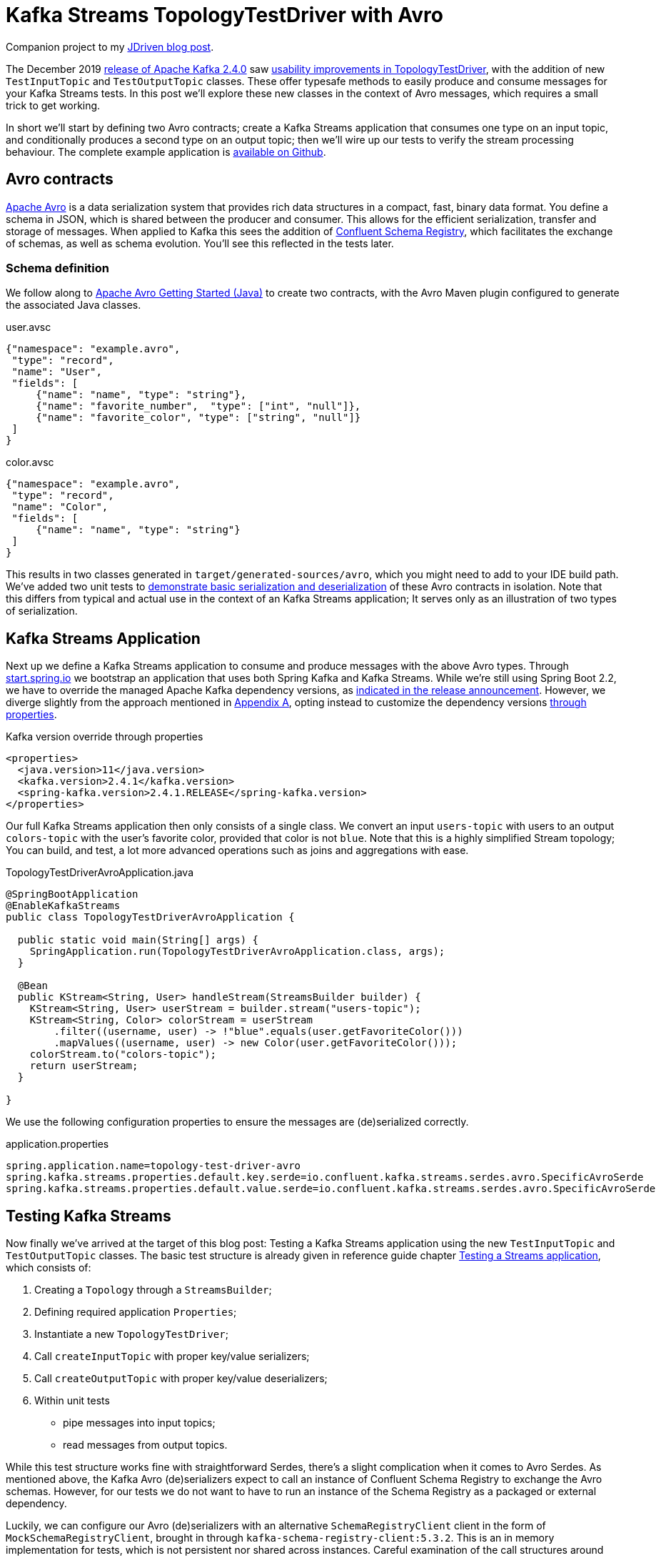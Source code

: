 = Kafka Streams TopologyTestDriver with Avro

Companion project to my https://blog.jdriven.com/2019/12/kafka-streams-topologytestdriver-with-avro/[JDriven blog post].

The December 2019 https://www.apache.org/dist/kafka/2.4.0/RELEASE_NOTES.html[release of Apache Kafka 2.4.0] saw https://cwiki.apache.org/confluence/display/KAFKA/KIP-470%3A+TopologyTestDriver+test+input+and+output+usability+improvements[usability improvements in TopologyTestDriver], with the addition of new `TestInputTopic` and `TestOutputTopic` classes.
These offer typesafe methods to easily produce and consume messages for your Kafka Streams tests. 
In this post we'll explore these new classes in the context of Avro messages, which requires a small trick to get working.

In short we'll start by defining two Avro contracts; create a Kafka Streams application that consumes one type on an input topic, and conditionally produces a second type on an output topic; then we'll wire up our tests to verify the stream processing behaviour. The complete example application is https://github.com/timtebeek/topology-test-driver-avro/blob/master/src/test/java/com/github/timtebeek/TopologyTestDriverAvroApplicationTests.java[available on Github].

== Avro contracts

https://avro.apache.org/docs/current/[Apache Avro] is a data serialization system that provides rich data structures in a compact, fast, binary data format.
You define a schema in JSON, which is shared between the producer and consumer.
This allows for the efficient serialization, transfer and storage of messages.
When applied to Kafka this sees the addition of https://docs.confluent.io/current/schema-registry/index.html[Confluent Schema Registry], which facilitates the exchange of schemas, as well as schema evolution.
You'll see this reflected in the tests later.

=== Schema definition

We follow along to https://avro.apache.org/docs/1.9.1/gettingstartedjava.html[Apache Avro Getting Started (Java)] to create two contracts, with the Avro Maven plugin configured to generate the associated Java classes.

.user.avsc
[source,json]
----
{"namespace": "example.avro",
 "type": "record",
 "name": "User",
 "fields": [
     {"name": "name", "type": "string"},
     {"name": "favorite_number",  "type": ["int", "null"]},
     {"name": "favorite_color", "type": ["string", "null"]}
 ]
}
----

.color.avsc
[source,json]
----
{"namespace": "example.avro",
 "type": "record",
 "name": "Color",
 "fields": [
     {"name": "name", "type": "string"}
 ]
}
----

This results in two classes generated in `target/generated-sources/avro`, which you might need to add to your IDE build path.
We've added two unit tests to https://github.com/timtebeek/topology-test-driver-avro/blob/master/src/test/java/example/avro/UserTest.java[demonstrate basic serialization and deserialization] of these Avro contracts in isolation.
Note that this differs from typical and actual use in the context of an Kafka Streams application; It serves only as an illustration of two types of serialization.

== Kafka Streams Application

Next up we define a Kafka Streams application to consume and produce messages with the above Avro types.
Through https://start.spring.io[start.spring.io] we bootstrap an application that uses both Spring Kafka and Kafka Streams.
While we're still using Spring Boot 2.2, we have to override the managed Apache Kafka dependency versions, as https://spring.io/blog/2019/12/23/spring-for-apache-kafka-2-4-is-available[indicated in the release announcement].
However, we diverge slightly from the approach mentioned in https://docs.spring.io/spring-kafka/docs/2.4.0.RELEASE/reference/html/#deps-for-24x[Appendix A], opting instead to customize the dependency versions https://docs.spring.io/spring-boot/docs/2.2.x/reference/html/howto.html#howto-customize-dependency-versions[through properties].

.Kafka version override through properties
[source,xml]
----
<properties>
  <java.version>11</java.version>
  <kafka.version>2.4.1</kafka.version>
  <spring-kafka.version>2.4.1.RELEASE</spring-kafka.version>
</properties>
----


Our full Kafka Streams application then only consists of a single class.
We convert an input `users-topic` with users to an output `colors-topic` with the user's favorite color, provided that color is not `blue`.
Note that this is a highly simplified Stream topology; You can build, and test, a lot more advanced operations such as joins and aggregations with ease.

.TopologyTestDriverAvroApplication.java
[source,java]
----
@SpringBootApplication
@EnableKafkaStreams
public class TopologyTestDriverAvroApplication {

  public static void main(String[] args) {
    SpringApplication.run(TopologyTestDriverAvroApplication.class, args);
  }

  @Bean
  public KStream<String, User> handleStream(StreamsBuilder builder) {
    KStream<String, User> userStream = builder.stream("users-topic");
    KStream<String, Color> colorStream = userStream
        .filter((username, user) -> !"blue".equals(user.getFavoriteColor()))
        .mapValues((username, user) -> new Color(user.getFavoriteColor()));
    colorStream.to("colors-topic");
    return userStream;
  }

}
----

We use the following configuration properties to ensure the messages are (de)serialized correctly.

.application.properties
[source,properties]
----
spring.application.name=topology-test-driver-avro
spring.kafka.streams.properties.default.key.serde=io.confluent.kafka.streams.serdes.avro.SpecificAvroSerde
spring.kafka.streams.properties.default.value.serde=io.confluent.kafka.streams.serdes.avro.SpecificAvroSerde
----

== Testing Kafka Streams

Now finally we've arrived at the target of this blog post: Testing a Kafka Streams application using the new `TestInputTopic` and `TestOutputTopic` classes.
The basic test structure is already given in reference guide chapter https://kafka.apache.org/24/documentation/streams/developer-guide/testing#testing-topologytestdriver[Testing a Streams application], which consists of:

. Creating a `Topology` through a `StreamsBuilder`;
. Defining required application `Properties`;
. Instantiate a new `TopologyTestDriver`;
. Call `createInputTopic` with proper key/value serializers;
. Call `createOutputTopic` with proper key/value deserializers;
. Within unit tests
 - pipe messages into input topics;
 - read messages from output topics.

While this test structure works fine with straightforward Serdes, there's a slight complication when it comes to Avro Serdes.
As mentioned above, the Kafka Avro (de)serializers expect to call an instance of Confluent Schema Registry to exchange the Avro schemas.
However, for our tests we do not want to have to run an instance of the Schema Registry as a packaged or external dependency.

Luckily, we can configure our Avro (de)serializers with an alternative `SchemaRegistryClient` client in the form of `MockSchemaRegistryClient`, brought in through `kafka-schema-registry-client:5.3.2`.
This is an in memory implementation for tests, which is not persistent nor shared across instances.
Careful examination of the call structures around `TopologyTestDriver` tells us the driver will create it's own instances of the `Properties` configured Serdes, while both `createInputTopic` and `createOutputTopic` expect to be passed instances as well.
This conflicts with the documented `MockSchemaRegistryClient` behaviour that schemas are not shared across instances!
So, in order to share a `MockSchemaRegistryClient` between all Avro (de)serializer instances used in our tests, we have to use a workaround.

Now originally I had subclassed `SpecificAvroSerde` to always use a single `static MockSchemaRegistryClient` instance.
But after sharing my approach Matthias J. Sax was kind enough to point out https://twitter.com/MatthiasJSax/status/1210745000239058946[built-in support for a `mock://` pseudo-protocol], specifically to support testing.
When you configure the same `mock://` URL in both the `Properties` passed into `TopologyTestDriver`, as well as for the (de)serializer instances passed into `createInputTopic` and `createOutputTopic`, all (de)serializers will use the same `MockSchemaRegistryClient`, with a single in memory schema store.

Support for the `mock://` pseudo-protocol is achieved through https://github.com/confluentinc/schema-registry/blob/5.3.x/avro-serializer/src/main/java/io/confluent/kafka/serializers/AbstractKafkaAvroSerDe.java#L54[AbstractKafkaAvroSerDe], which recognizes mocked URLs and through `MockSchemaRegistry` holds a reusable `MockSchemaRegistryClient` in a map using the URL suffix as key.
After your tests you can remove the mock registry client and associated schemas again through `MockSchemaRegistry#dropScope(String)`.

https://github.com/timtebeek/topology-test-driver-avro/blob/master/src/test/java/com/github/timtebeek/TopologyTestDriverAvroApplicationTests.java[The test class can be seen in full here].

== Conclusion

Using the above approach we can easily unit test Kafka Streams applications which exchange Avro messages.
Advanced testing functionality such as Wall-clock-time punctuations and accessing state stores are similarly available through TopologyTestDriver,
allowing you to rapidly and easily test the full scope of your stream processing applications in a type safe manner.
